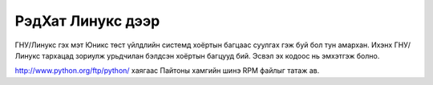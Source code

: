 РэдХат Линукс дээр
------------------

ГНУ/Линукс гэх мэт Юникс төст үйлдлийн системд хоёртын багцаас суулгах гэж буй бол тун амархан. Ихэнх ГНУ/Линукс тархацад зориулж урьдчилан бэлдсэн хоёртын багцууд бий. Эсвэл эх кодоос нь эмхэтгэж болно.

http://www.python.org/ftp/python/ хаягаас Пайтоны хамгийн шинэ RPM файлыг татаж ав. 
